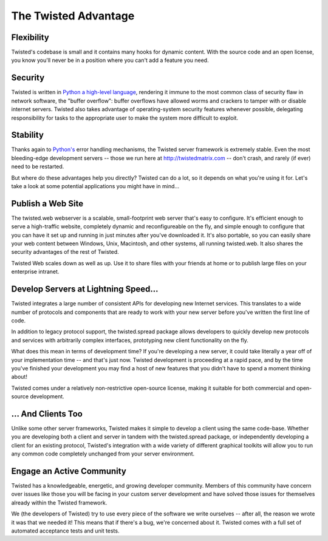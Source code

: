 The Twisted Advantage
#####################


Flexibility
===========

Twisted's codebase is small and it contains many hooks for dynamic content. With the source code and an open license, you know you'll never be in a position where you can't add a feature you need.

Security
========

Twisted is written in `Python a high-level language </content/pages/PythonAdvantage.html>`_, rendering it immune to the most common class of security flaw in network software, the "buffer overflow": buffer overflows have allowed worms and crackers to tamper with or disable internet servers. Twisted also takes advantage of operating-system security features whenever possible, delegating responsibility for tasks to the appropriate user to make the system more difficult to exploit.

Stability
=========

Thanks again to `Python's </content/pages/PythonAdvantage.html>`_ error handling mechanisms, the Twisted server framework is extremely stable. Even the most bleeding-edge development servers -- those we run here at http://twistedmatrix.com -- don't crash, and rarely (if ever) need to be restarted.

But where do these advantages help you directly? Twisted can do a lot, so it depends on what you're using it for. Let's take a look at some potential applications you might have in mind...

Publish a Web Site
==================

The twisted.web webserver is a scalable, small-footprint web server that's easy to configure. It's efficient enough to serve a high-traffic website, completely dynamic and reconfigureable on the fly, and simple enough to configure that you can have it set up and running in just minutes after you've downloaded it. It's also portable, so you can easily share your web content between Windows, Unix, Macintosh, and other systems, all running twisted.web. It also shares the security advantages of the rest of Twisted.

Twisted Web scales down as well as up. Use it to share files with your friends at home or to publish large files on your enterprise intranet.

Develop Servers at Lightning Speed...
=====================================

Twisted integrates a large number of consistent APIs for developing new Internet services. This translates to a wide number of protocols and components that are ready to work with your new server before you've written the first line of code.

In addition to legacy protocol support, the twisted.spread package allows developers to quickly develop new protocols and services with arbitrarily complex interfaces, prototyping new client functionality on the fly.

What does this mean in terms of development time? If you're developing a new server, it could take literally a year off of your implementation time -- and that's just now. Twisted development is proceeding at a rapid pace, and by the time you've finished your development you may find a host of new features that you didn't have to spend a moment thinking about!

Twisted comes under a relatively non-restrictive open-source license, making it suitable for both commercial and open-source development.

... And Clients Too
===================

Unlike some other server frameworks, Twisted makes it simple to develop a client using the same code-base. Whether you are developing both a client and server in tandem with the twisted.spread package, or independently developing a client for an existing protocol, Twisted's integration with a wide variety of different graphical toolkits will allow you to run any common code completely unchanged from your server environment.

Engage an Active Community
==========================

Twisted has a knowledgeable, energetic, and growing developer community. Members of this community have concern over issues like those you will be facing in your custom server development and have solved those issues for themselves already within the Twisted framework.

We (the developers of Twisted) try to use every piece of the software we write ourselves -- after all, the reason we wrote it was that we needed it! This means that if there's a bug, we're concerned about it. Twisted comes with a full set of automated acceptance tests and unit tests.
